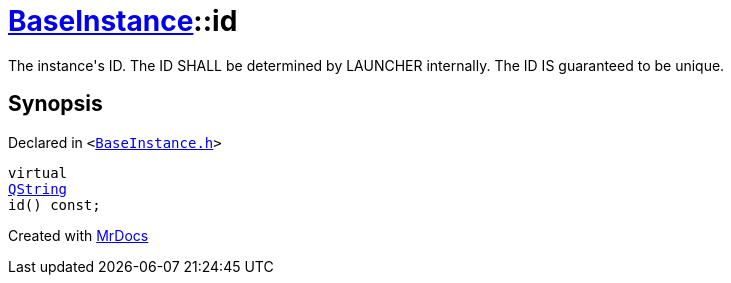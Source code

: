 [#BaseInstance-id]
= xref:BaseInstance.adoc[BaseInstance]::id
:relfileprefix: ../
:mrdocs:


The instance&apos;s ID&period; The ID SHALL be determined by LAUNCHER internally&period; The ID IS guaranteed to
be unique&period;



== Synopsis

Declared in `&lt;https://github.com/PrismLauncher/PrismLauncher/blob/develop/launcher/BaseInstance.h#L105[BaseInstance&period;h]&gt;`

[source,cpp,subs="verbatim,replacements,macros,-callouts"]
----
virtual
xref:QString.adoc[QString]
id() const;
----



[.small]#Created with https://www.mrdocs.com[MrDocs]#
